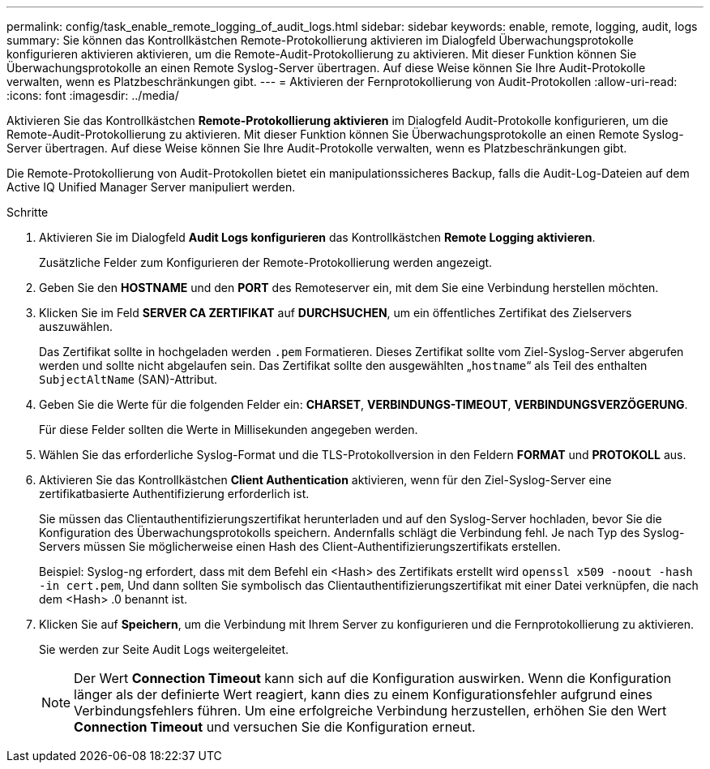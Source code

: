 ---
permalink: config/task_enable_remote_logging_of_audit_logs.html 
sidebar: sidebar 
keywords: enable, remote, logging, audit, logs 
summary: Sie können das Kontrollkästchen Remote-Protokollierung aktivieren im Dialogfeld Überwachungsprotokolle konfigurieren aktivieren aktivieren, um die Remote-Audit-Protokollierung zu aktivieren. Mit dieser Funktion können Sie Überwachungsprotokolle an einen Remote Syslog-Server übertragen. Auf diese Weise können Sie Ihre Audit-Protokolle verwalten, wenn es Platzbeschränkungen gibt. 
---
= Aktivieren der Fernprotokollierung von Audit-Protokollen
:allow-uri-read: 
:icons: font
:imagesdir: ../media/


[role="lead"]
Aktivieren Sie das Kontrollkästchen *Remote-Protokollierung aktivieren* im Dialogfeld Audit-Protokolle konfigurieren, um die Remote-Audit-Protokollierung zu aktivieren. Mit dieser Funktion können Sie Überwachungsprotokolle an einen Remote Syslog-Server übertragen. Auf diese Weise können Sie Ihre Audit-Protokolle verwalten, wenn es Platzbeschränkungen gibt.

Die Remote-Protokollierung von Audit-Protokollen bietet ein manipulationssicheres Backup, falls die Audit-Log-Dateien auf dem Active IQ Unified Manager Server manipuliert werden.

.Schritte
. Aktivieren Sie im Dialogfeld *Audit Logs konfigurieren* das Kontrollkästchen *Remote Logging aktivieren*.
+
Zusätzliche Felder zum Konfigurieren der Remote-Protokollierung werden angezeigt.

. Geben Sie den *HOSTNAME* und den *PORT* des Remoteserver ein, mit dem Sie eine Verbindung herstellen möchten.
. Klicken Sie im Feld *SERVER CA ZERTIFIKAT* auf *DURCHSUCHEN*, um ein öffentliches Zertifikat des Zielservers auszuwählen.
+
Das Zertifikat sollte in hochgeladen werden `.pem` Formatieren. Dieses Zertifikat sollte vom Ziel-Syslog-Server abgerufen werden und sollte nicht abgelaufen sein. Das Zertifikat sollte den ausgewählten „`hostname`“ als Teil des enthalten `SubjectAltName` (SAN)-Attribut.

. Geben Sie die Werte für die folgenden Felder ein: *CHARSET*, *VERBINDUNGS-TIMEOUT*, *VERBINDUNGSVERZÖGERUNG*.
+
Für diese Felder sollten die Werte in Millisekunden angegeben werden.

. Wählen Sie das erforderliche Syslog-Format und die TLS-Protokollversion in den Feldern *FORMAT* und *PROTOKOLL* aus.
. Aktivieren Sie das Kontrollkästchen *Client Authentication* aktivieren, wenn für den Ziel-Syslog-Server eine zertifikatbasierte Authentifizierung erforderlich ist.
+
Sie müssen das Clientauthentifizierungszertifikat herunterladen und auf den Syslog-Server hochladen, bevor Sie die Konfiguration des Überwachungsprotokolls speichern. Andernfalls schlägt die Verbindung fehl. Je nach Typ des Syslog-Servers müssen Sie möglicherweise einen Hash des Client-Authentifizierungszertifikats erstellen.

+
Beispiel: Syslog-ng erfordert, dass mit dem Befehl ein <Hash> des Zertifikats erstellt wird `openssl x509 -noout -hash -in cert.pem`, Und dann sollten Sie symbolisch das Clientauthentifizierungszertifikat mit einer Datei verknüpfen, die nach dem <Hash> .0 benannt ist.

. Klicken Sie auf *Speichern*, um die Verbindung mit Ihrem Server zu konfigurieren und die Fernprotokollierung zu aktivieren.
+
Sie werden zur Seite Audit Logs weitergeleitet.

+
[NOTE]
====
Der Wert *Connection Timeout* kann sich auf die Konfiguration auswirken. Wenn die Konfiguration länger als der definierte Wert reagiert, kann dies zu einem Konfigurationsfehler aufgrund eines Verbindungsfehlers führen. Um eine erfolgreiche Verbindung herzustellen, erhöhen Sie den Wert *Connection Timeout* und versuchen Sie die Konfiguration erneut.

====

